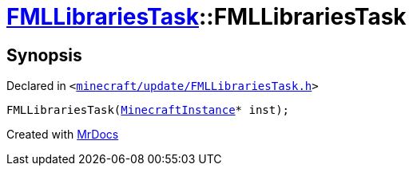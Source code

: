 [#FMLLibrariesTask-2constructor]
= xref:FMLLibrariesTask.adoc[FMLLibrariesTask]::FMLLibrariesTask
:relfileprefix: ../
:mrdocs:


== Synopsis

Declared in `&lt;https://github.com/PrismLauncher/PrismLauncher/blob/develop/minecraft/update/FMLLibrariesTask.h#L11[minecraft&sol;update&sol;FMLLibrariesTask&period;h]&gt;`

[source,cpp,subs="verbatim,replacements,macros,-callouts"]
----
FMLLibrariesTask(xref:MinecraftInstance.adoc[MinecraftInstance]* inst);
----



[.small]#Created with https://www.mrdocs.com[MrDocs]#
